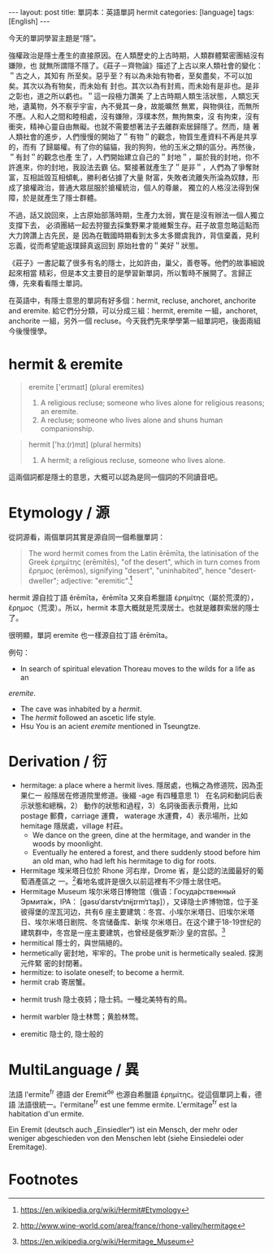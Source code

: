 #+BEGIN_HTML
---
layout: post
title: 單詞本：英語單詞 hermit
categories: [language]
tags: [English]
---
#+END_HTML


今天的單詞學習主題是“隱”。

強權政治是隱士產生的直接原因。在人類歷史的上古時期，人類群體緊密團結沒有嫌隙，也
就無所謂隱不隱了。《莊子－齊物論》描述了上古以來人類社會的變化：＂古之人，其知有
所至矣。惡乎至？有以為未始有物者，至矣盡矣，不可以加矣。其次以為有物矣，而未始有
封也。其次以為有封焉，而未始有是非也。是非之彰也，道之所以虧也。＂這一段極力讚美
了上古時期人類生活狀態，人類忘天地，遺萬物，外不察乎宇宙，內不覺其一身，故能曠然
無累，與物俱往，而無所不應。人和人之間和睦相處，沒有嫌隙，淳樸本然，無拘無束，沒
有拘束，沒有衝突，精神心靈自由無礙。也就不需要想著法子去離群索居歸隱了。然而，隨
著人類社會的進步，人們慢慢的開始了＂有物＂的觀念，物質生產資料不再是共享的，而有
了歸屬權。有了你的貓貓，我的狗狗，他的玉米之類的區分。再然後，＂有封＂的觀念也產
生了，人們開始建立自己的＂封地＂，屬於我的封地，你不許進來，你的封地，我設法去霸
佔。緊接著就產生了＂是非＂，人們為了爭奪財富，互相詆毀互相傾軋，勝利者佔據了大量
財富，失敗者流離失所淪為奴隸，形成了搶權政治，普通大眾屈服於搶權統治，個人的尊嚴，
獨立的人格沒法得到保障，於是就產生了隱士群體。

不過，話又說回來，上古原始部落時期，生產力太弱，實在是沒有辦法一個人獨立支撐下去，
必須團結一起去狩獵去採集野果才能維繫生存。莊子故意忽略這點而大力誇讚上古先民，是
因為在戰國時期看到太多太多爾虞我詐，背信棄義，見利忘義，從而希望能返璞歸真返回到
原始社會的＂美好＂狀態。

《莊子》一書記載了很多有名的隱士，比如許由，巢父，善卷等。他們的故事細說起來相當
精彩，但是本文主要目的是學習新單詞，所以暫時不展開了。言歸正傳，先來看看隱士單詞。

在英語中，有隱士意思的單詞有好多個：hermit, recluse, anchoret, anchorite and
eremite. 給它們分分類，可以分成三組：hermit, eremite 一組，anchoret, anchorite
一組，另外一個 recluse。今天我們先來學學第一組單詞吧，後面兩組今後慢慢學。

* hermit & eremite

#+BEGIN_QUOTE
eremite ['erɪmaɪt] ‎(plural eremites)
1. A religious recluse; someone who lives alone for religious reasons; an eremite.
2. A recluse; someone who lives alone and shuns human companionship.
#+END_QUOTE

#+BEGIN_QUOTE
hermit ['hɜː(r)mɪt] (plural hermits)
1. A hermit; a religious recluse, someone who lives alone.
#+END_QUOTE

這兩個詞都是隱士的意思，大概可以認為是同一個詞的不同讀音吧。

* Etymology / 源

從詞源看，兩個單詞其實是源自同一個希臘單詞：

#+BEGIN_QUOTE
The word hermit comes from the Latin ĕrēmīta, the latinisation of the Greek
ἐρημίτης (erēmitēs), "of the desert", which in turn comes from ἔρημος (erēmos),
signifying "desert", "uninhabited", hence "desert-dweller"; adjective:
"eremitic".[fn:1]
#+END_QUOTE

hermit 源自拉丁語 ĕrēmīta，ĕrēmīta 又來自希臘語 ἐρημίτης（屬於荒漠的），
ἔρημος（荒漠）。所以，hermit 本意大概就是荒漠居士。也就是離群索居的隱士了。

很明顯，單詞 eremite 也一樣源自拉丁語 ĕrēmīta。

例句：
- In search of spiritual elevation Thoreau moves to the wilds for a life as an
/eremite/.
- The cave was inhabited by a /hermit/.
- The /hermit/ followed an ascetic life style.
- Hsu You is an acient /eremite/ mentioned in Tseungtze.

* Derivation / 衍

- hermitage: a place where a hermit lives. 隱居處，也稱之為修道院，因為歪果仁一
  般隱居在修道院里修道。後綴 -age 有四種意思 1） 在名詞和動詞后表示狀態和總稱，2）
  動作的狀態和過程，3）名詞後面表示費用，比如 postage 郵費，carriage 運費，
  waterage 水運費，4）表示場所，比如 hemitage 隱居處，village 村莊。
  - We dance on the green, dine at the hermitage, and wander in the woods by
    moonlight.
  - Eventually he entered a forest, and there suddenly stood before him an old
    man, who had left his hermitage to dig for roots.
- Hermitage 埃米塔日位於 Rhone 河右岸，Drome 省，是公認的法國最好的葡萄酒產區之
  一。[fn:2]看地名或許是很久以前這裡有不少隱士居住吧。
- Hermitage Museum 埃尔米塔日博物馆（俄语：Госуда́рственный Эрмита́ж，IPA：
  [gəsʊˈdarstvʲɪnɨjɪrmʲɪˈtaʂ]），又译隐士庐博物馆，位于圣彼得堡的涅瓦河边，共有6
  座主要建筑：冬宫、小埃尔米塔日、旧埃尔米塔日、埃尔米塔日剧院、冬宫储备库、新埃
  尔米塔日。在这个建于18-19世纪的建筑群中，冬宫是一座主要建筑，也曾经是俄罗斯沙
  皇的宫邸。[fn:3]
- hermitical 隱士的，與世隔絕的。
- hermetically 密封地，牢牢的。The probe unit is hermetically sealed. 探測元件緊
  密的封閉著。
- hermitize: to isolate oneself; to become a hermit.
- hermit crab 寄居蟹。
#+BEGIN_HTML
<a data-flickr-embed="true"  href="https://www.flickr.com/photos/sarahakabmg/4012195216/in/photolist-77xxRA-8ryUAn-8KvsSK-77xwGo-7xcPPd-8voUYL-fKMm9-8sc29u-gNefiU-7oQQnx-4RV8tx-7rGzur-77xxk7-8LVYwT-8LZ5uo-xRGaK-6t5UVU-nKwjUS-EtZfgm-5Dhkmp-ffvKzZ-5ArFDT-cuoiX1-dTXSh-dLk6eT-56b31u-8LZ3zU-77tADn-dtafbN-fLfufw-dLkhGT-bMevfe-nWEaY6-jxy7zU-4RzSgC-4x8hC6-4RvFwe-39Ay1b-eWXEvk-yuNk5-8LJ4TY-7ruD6X-aBNdzE-iMiixa-eZV4q6-8hycsp-byjQwb-4j4gPE-43oi3a-8LZ7pW" title="Kandy 2"><img src="https://c1.staticflickr.com/3/2521/4012195216_d72f4fdcf1_z.jpg" width="640" height="446" alt="Kandy 2"></a><script async src="//embedr.flickr.com/assets/client-code.js" charset="utf-8"></script>
#+END_HTML
- hermit trush 隐士夜鸫；隐士鸫。一種北美特有的鳥。
#+BEGIN_HTML
<a data-flickr-embed="true"  href="https://www.flickr.com/photos/vadimkhavkin/5868224768/in/photolist-9WybM7-aNGcnD-gEFHjw-qBeLfv-bmGWS2-ijQBNt-dQahcE-aAfnV4-93H66Z-dLpp27-yKUysP-bRrNrB-bRrNq8-GDf9M5-avsGGm-rMN3H1-7zvDdA-GH6UaF-bDgpmd-bRrNsZ-81GcLn-s78Y6v-s78YcT-s74cqN-bCD37U-bCD35N-eetVum-bCD373-Fyhvaa-bRxKyc-bRxKFe-nbBeET-pJdrRo-bRxKx6-boFLtZ-gVnNkD-avq4cX-dRYVAn-97SxPL-bRxKDM-dknf74-GL71ta-noDWkx-nmViNA-bBtN4A-vwnj4R-vNMrMj-vRtG9D-qGg28N-avq4bZ" title="Hermit Trush"><img src="https://c1.staticflickr.com/4/3181/5868224768_e711fdde78_z.jpg" width="640" height="427" alt="Hermit Trush"></a><script async src="//embedr.flickr.com/assets/client-code.js" charset="utf-8"></script>
#+END_HTML
- hermit warbler 隐士林莺；黄脸林莺。
#+BEGIN_HTML
<a data-flickr-embed="true"  href="https://www.flickr.com/photos/usfwshq/14050505806/in/photolist-npAvS7-9H87bP-uWT89s-vc9tgL-uWT4Cu-uhBuyr-vesnfP-uWSZt7-uWTtBG-vdWKAN-uWT6VA-vdWFJu-uWSAP1-veLPRe-veLNcH-uWT4WL-uhrSQb-uhrQ6o-uX1pFc-f9AKgB-f9AKWF-8exEPZ-yFqvGL-f9Anca-efbsR1-f9QYLu-cQwxom-iPnZYv-6rvFgP-yFuYbv-7TMLQR-cXwbK5-f9QYrj-yFptfW-f9QZJN-cXwbDh-vbyGnj-ezxSku-cQwxvY-iPrQSC-iPpJSd-cQyYfN-yY2xrP-mmPZ5S-cXwbnY-cXwbef-oKkhv8-f9AKD8-cQyYo1-gTj13u" title="Hermit Warbler (Setophaga occidentalis)"><img src="https://c7.staticflickr.com/8/7330/14050505806_ef730b4df6_z.jpg" width="640" height="426" alt="Hermit Warbler (Setophaga occidentalis)"></a><script async src="//embedr.flickr.com/assets/client-code.js" charset="utf-8"></script>
#+END_HTML
- eremitic 隐士的, 隐士般的

* MultiLanguage / 異

法語 l'ermite^fr 德語 der Eremit^de 也源自希臘語 ἐρημίτης。從這個單詞上看，德語
法語很統一。l'ermitane^fr est une femme ermite. L'ermitage^fr est la habitation
d'un ermite.

Ein Eremit (deutsch auch „Einsiedler“) ist ein Mensch, der mehr oder weniger
abgeschieden von den Menschen lebt (siehe Einsiedelei oder Eremitage).

* Footnotes

[fn:1] https://en.wikipedia.org/wiki/Hermit#Etymology

[fn:2] http://www.wine-world.com/area/france/rhone-valley/hermitage

[fn:3] https://en.wikipedia.org/wiki/Hermitage_Museum
